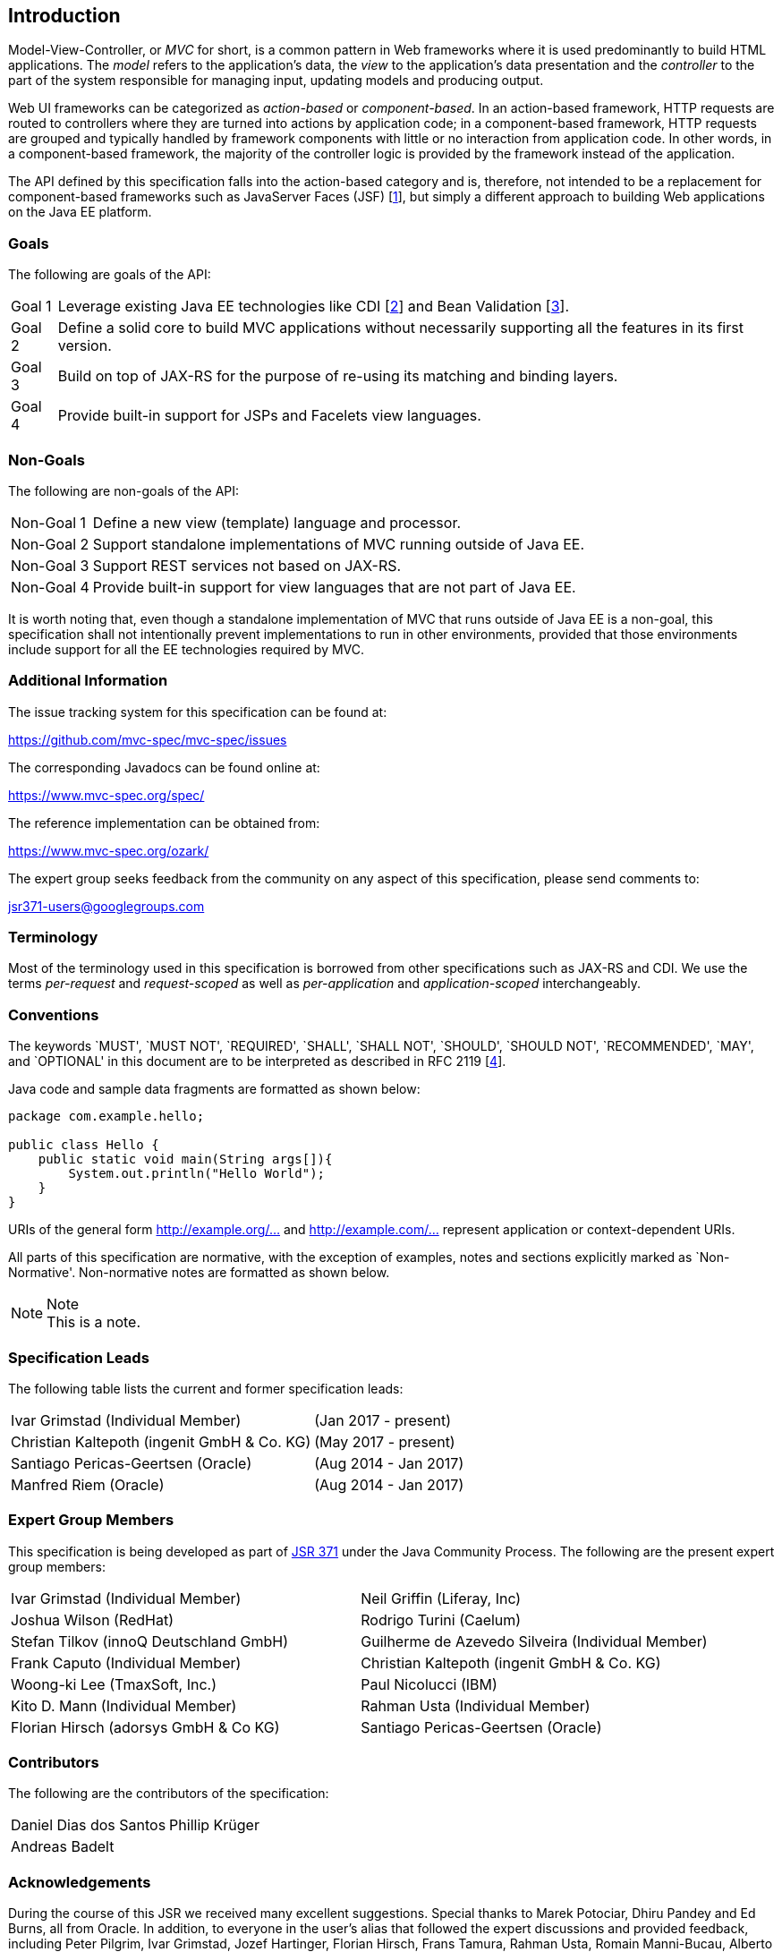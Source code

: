 [[introduction]]
Introduction
------------

Model-View-Controller, or _MVC_ for short, is a common pattern in Web frameworks where it is used predominantly to build HTML applications.
The _model_ refers to the application’s data, the _view_ to the application’s data presentation and the _controller_ to the part of the
system responsible for managing input, updating models and producing output.

Web UI frameworks can be categorized as _action-based_ or _component-based_. In an action-based framework, HTTP requests are
routed to controllers where they are turned into actions by application code; in a component-based framework, HTTP requests are grouped and
typically handled by framework components with little or no interaction from application code. In other words, in a component-based framework,
the majority of the controller logic is provided by the framework instead of the application.

The API defined by this specification falls into the action-based category and is, therefore, not intended to be a replacement for
component-based frameworks such as JavaServer Faces (JSF) [<<jsf22,1>>], but simply a different approach to building Web applications on the Java EE platform.

[[goals]]
Goals
~~~~~

The following are goals of the API:

[horizontal]
Goal 1:: Leverage existing Java EE technologies like CDI [<<cdi11,2>>] and Bean Validation [<<bv11,3>>].
Goal 2:: Define a solid core to build MVC applications without necessarily supporting all the features in its first version.
Goal 3:: Build on top of JAX-RS for the purpose of re-using its matching and binding layers.
Goal 4:: Provide built-in support for JSPs and Facelets view languages.

[[non_goals]]
Non-Goals
~~~~~~~~~

The following are non-goals of the API:

[horizontal]
Non-Goal 1:: Define a new view (template) language and processor.
Non-Goal 2:: Support standalone implementations of MVC running outside of Java EE.
Non-Goal 3:: Support REST services not based on JAX-RS.
Non-Goal 4:: Provide built-in support for view languages that are not part of Java EE.

It is worth noting that, even though a standalone implementation of MVC that runs outside of Java EE is a non-goal, 
this specification shall not intentionally prevent implementations to run in other environments, 
provided that those environments include support for all the EE technologies required by MVC.

[[additional_information]]
Additional Information
~~~~~~~~~~~~~~~~~~~~~~

The issue tracking system for this specification can be found at:

https://github.com/mvc-spec/mvc-spec/issues

The corresponding Javadocs can be found online at:

https://www.mvc-spec.org/spec/

The reference implementation can be obtained from:

https://www.mvc-spec.org/ozark/

The expert group seeks feedback from the community on any aspect of this specification, please send comments to:

jsr371-users@googlegroups.com

[[terminology]]
Terminology
~~~~~~~~~~~

Most of the terminology used in this specification is borrowed from other specifications such as JAX-RS and CDI. We use the terms _per-request_
and _request-scoped_ as well as _per-application_ and _application-scoped_ interchangeably.

[[conventions]]
Conventions
~~~~~~~~~~~

The keywords `MUST', `MUST NOT', `REQUIRED', `SHALL', `SHALL NOT', `SHOULD', `SHOULD NOT', `RECOMMENDED', `MAY', and `OPTIONAL' 
in this document are to be interpreted as described in RFC 2119 [<<rfc2119,4>>].

Java code and sample data fragments are formatted as shown below:

[source,java,numbered]
----
package com.example.hello;

public class Hello {
    public static void main(String args[]){
        System.out.println("Hello World");
    }
}
----

URIs of the general form http://example.org/[http://example.org/...] and http://example.com/[http://example.com/...] represent application or context-dependent URIs.

All parts of this specification are normative, with the exception of examples, notes and sections explicitly marked as `Non-Normative'.
Non-normative notes are formatted as shown below.

.Note
[NOTE]
This is a note.

[[spec_leads]]
Specification Leads
~~~~~~~~~~~~~~~~~~~

The following table lists the current and former specification leads:

[cols="1,1"]
|===
|Ivar Grimstad (Individual Member)|(Jan 2017 - present)
|Christian Kaltepoth (ingenit GmbH & Co. KG)|(May 2017 - present)
|Santiago Pericas-Geertsen (Oracle)|(Aug 2014 - Jan 2017)
|Manfred Riem (Oracle)|(Aug 2014 - Jan 2017)
|===

[[expert_group]]
Expert Group Members
~~~~~~~~~~~~~~~~~~~~

This specification is being developed as part of https://jcp.org/en/jsr/detail?id=371[JSR 371] under the Java Community Process. The following are the present expert group members:

[cols="1,1"] 
|===
|Ivar Grimstad (Individual Member)
|Neil Griffin (Liferay, Inc)
|Joshua Wilson (RedHat)
|Rodrigo Turini (Caelum)
|Stefan Tilkov (innoQ Deutschland GmbH)
|Guilherme de Azevedo Silveira (Individual Member)
|Frank Caputo (Individual Member)
|Christian Kaltepoth (ingenit GmbH & Co. KG)
|Woong-ki Lee (TmaxSoft, Inc.)
|Paul Nicolucci (IBM)
|Kito D. Mann (Individual Member)
|Rahman Usta (Individual Member)
|Florian Hirsch (adorsys GmbH & Co KG)
|Santiago Pericas-Geertsen (Oracle)
|Manfred Riem (Oracle)
|===

[[contributors]]
Contributors
~~~~~~~~~~~~

The following are the contributors of the specification:

[cols="1,1"]
|===
|Daniel Dias dos Santos
|Phillip Krüger
|Andreas Badelt
|
|===

[[acks]]
Acknowledgements
~~~~~~~~~~~~~~~~

During the course of this JSR we received many excellent suggestions. Special thanks to Marek Potociar, Dhiru Pandey and Ed Burns, all from Oracle. 
In addition, to everyone in the user’s alias that followed the expert discussions and provided feedback, including Peter Pilgrim, Ivar Grimstad, Jozef Hartinger, Florian Hirsch, Frans Tamura, Rahman Usta, Romain Manni-Bucau, Alberto Souza, among many others.
